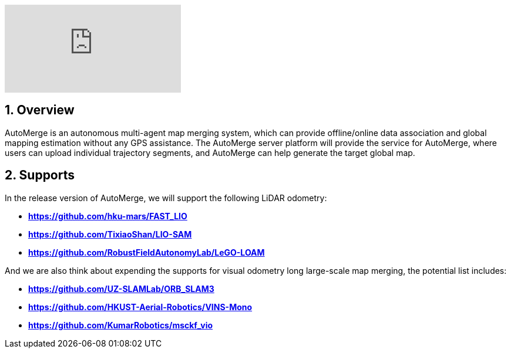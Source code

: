:sectnums:
:sectnumlevels: 1
:toc: macro
:toclevels: 2

ifdef::env-github[]
image:https://img.youtube.com/vi/6wZvEjBXfBA/maxresdefault.jpg[link=https://youtu.be/6wZvEjBXfBA]
endif::[]

ifdef::env-github[]
image:https://img.youtube.com/vi/xS24fzNLly0/maxresdefault.jpg[link=https://youtu.be/xS24fzNLly0]
endif::[]

ifndef::env-github[]
video::rAteGra5-xM[youtube]
endif::[]

== Overview
AutoMerge is an autonomous multi-agent map merging system, which can provide offline/online data association and global mapping estimation without any GPS assistance. The AutoMerge server platform will provide the service for AutoMerge, where users can upload individual trajectory segments, and AutoMerge can help generate the target global map.

== Supports
In the release version of AutoMerge, we will support the following LiDAR odometry:

* *https://github.com/hku-mars/FAST_LIO*
* *https://github.com/TixiaoShan/LIO-SAM*
* *https://github.com/RobustFieldAutonomyLab/LeGO-LOAM*

And we are also think about expending the supports for visual odometry long large-scale map merging, the potential list includes:

* *https://github.com/UZ-SLAMLab/ORB_SLAM3*
* *https://github.com/HKUST-Aerial-Robotics/VINS-Mono*
* *https://github.com/KumarRobotics/msckf_vio*
